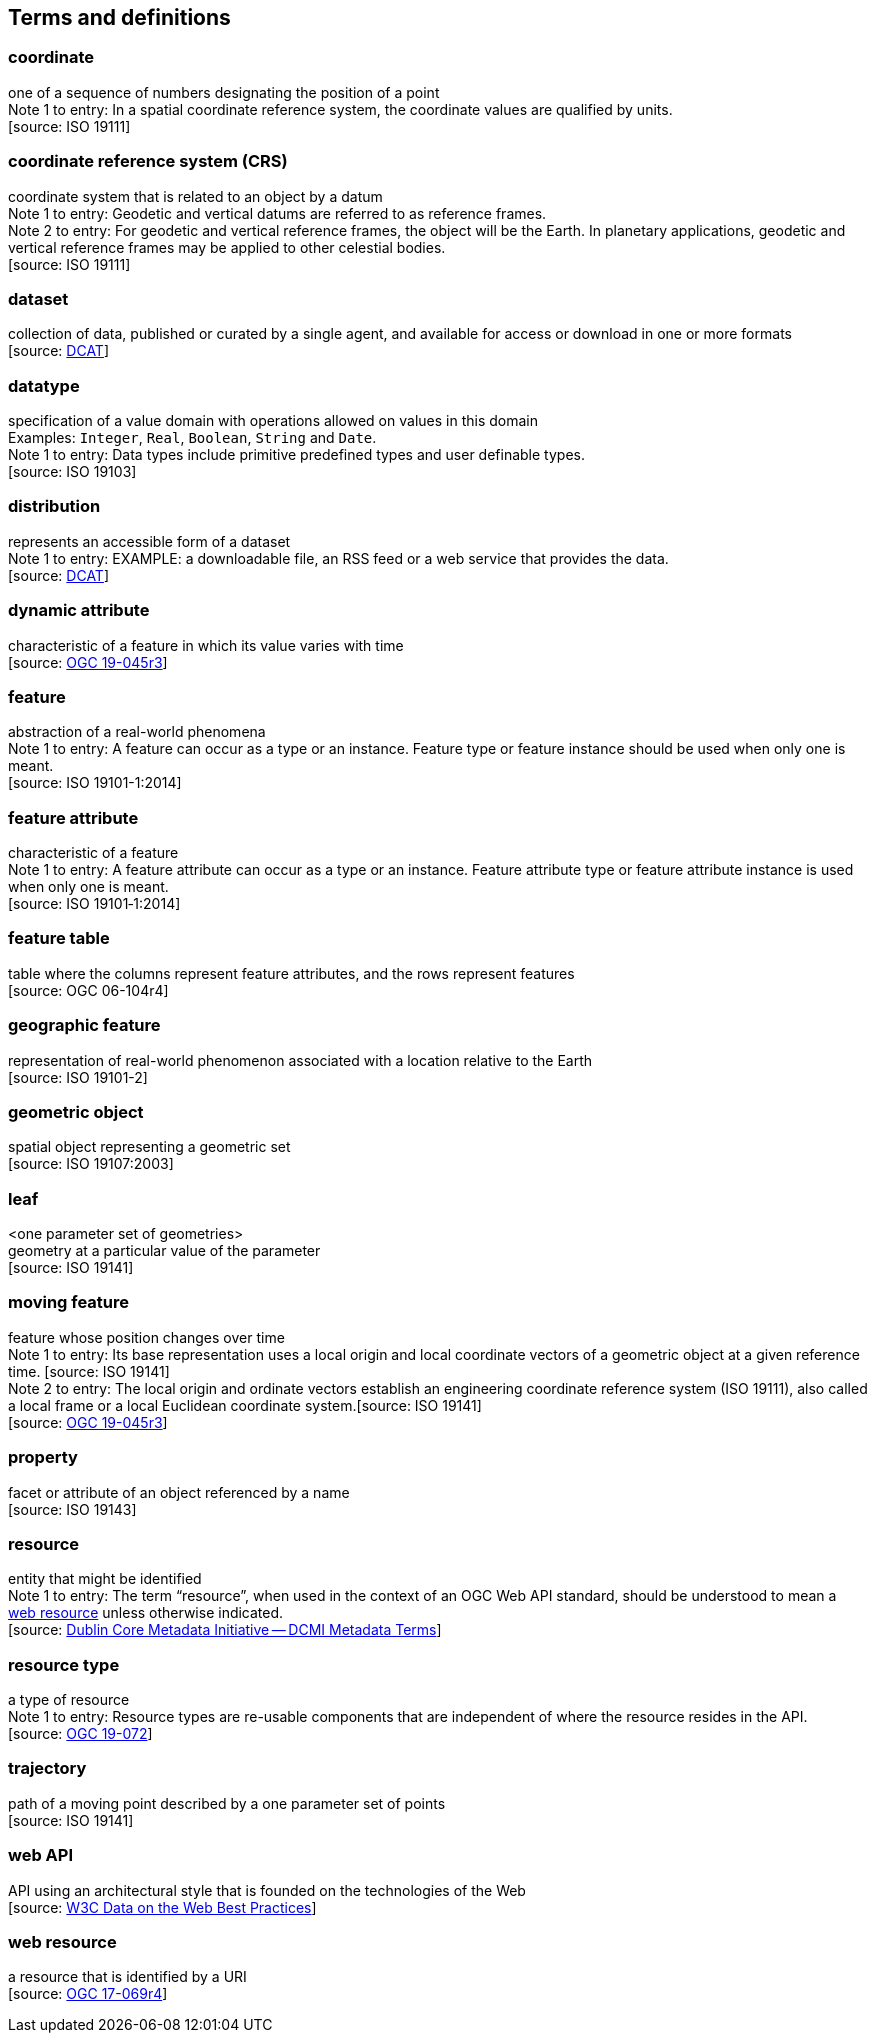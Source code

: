 == Terms and definitions


=== coordinate
one of a sequence of numbers designating the position of a point +
[small]#Note 1 to entry: In a spatial coordinate reference system, the coordinate values are qualified by units.# +
 [source: ISO 19111]

=== coordinate reference system (CRS)
coordinate system that is related to an object by a datum +
[small]#Note 1 to entry: Geodetic and vertical datums are referred to as reference frames.# +
[small]#Note 2 to entry: For geodetic and vertical reference frames, the object will be the Earth.
In planetary applications, geodetic and vertical reference frames may be applied to other celestial bodies.# +
 [source: ISO 19111]

=== dataset
collection of data, published or curated by a single agent, and available for access or download in one or more formats +
 [source: link:https://www.w3.org/TR/vocab-dcat-2/#Class:Dataset[DCAT]]

=== datatype
specification of a value domain with operations allowed on values in this domain +
[small]#Examples: `Integer`, `Real`, `Boolean`, `String` and `Date`.# +
[small]#Note 1 to entry: Data types include primitive predefined types and user definable types.# +
 [source: ISO 19103]

=== distribution
represents an accessible form of a dataset +
[small]#Note 1 to entry: EXAMPLE: a downloadable file, an RSS feed or a web service that provides the data.# +
 [source: link:https://www.w3.org/TR/vocab-dcat-2/#Class:Distribution[DCAT]] +

=== dynamic attribute
characteristic of a feature in which its value varies with time +
 [source: link:https://docs.ogc.org/is/19-045r3/19-045r3.html#_dynamic_attribute[OGC 19-045r3]]

=== feature
abstraction of a real-world phenomena +
[small]#Note 1 to entry: A feature can occur as a type or an instance.
Feature type or feature instance should be used when only one is meant.# +
 [source: ISO 19101-1:2014]

=== feature attribute
characteristic of a feature +
[small]#Note 1 to entry: A feature attribute can occur as a type or an instance.
Feature attribute type or feature attribute instance is used when only one is meant.# +
 [source: ISO 19101‑1:2014]

=== feature table
table where the columns represent feature attributes, and the rows represent features +
 [source: OGC 06-104r4]

=== geographic feature
representation of real-world phenomenon associated with a location relative to the Earth +
 [source: ISO 19101-2]

=== geometric object
spatial object representing a geometric set +
 [source: ISO 19107:2003]

=== leaf
<one parameter set of geometries> +
geometry at a particular value of the parameter +
 [source: ISO 19141]

=== moving feature
feature whose position changes over time +
[small]#Note 1 to entry: Its base representation uses a local origin and local coordinate vectors of a geometric object at a given reference time. [source: ISO 19141]# +
[small]#Note 2 to entry: The local origin and ordinate vectors establish an engineering coordinate reference system (ISO 19111), also called a local frame or a local Euclidean coordinate system.[source: ISO 19141]# +
 [source: link:https://docs.ogc.org/is/19-045r3/19-045r3.html#_dynamic_attribute[OGC 19-045r3]]

=== property
facet or attribute of an object referenced by a name +
 [source: ISO 19143]

=== resource
entity that might be identified +
[small]#Note 1 to entry: The term “resource”, when used in the context of an OGC Web API standard, should be understood to mean a <<web-resource, web resource>> unless otherwise indicated.# +
 [source: link:https://docs.ogc.org/is/19-072/19-072.html#iso15836-2[Dublin Core Metadata Initiative — DCMI Metadata Terms]]

=== resource type
a type of resource +
[small]#Note 1 to entry: Resource types are re-usable components that are independent of where the resource resides in the API.# +
 [source: link:https://docs.ogc.org/is/19-072/19-072.html#resource-type-definition[OGC 19-072]]

=== trajectory
path of a moving point described by a one parameter set of points +
 [source: ISO 19141]

=== web API
API using an architectural style that is founded on the technologies of the Web +
 [source: link:https://docs.ogc.org/is/19-072/19-072.html#DWBP[W3C Data on the Web Best Practices]]

[[web-resource]]
=== web resource
a resource that is identified by a URI +
 [source: link:https://docs.ogc.org/is/17-069r4/17-069r4.html#web-resource-def[OGC 17-069r4]]